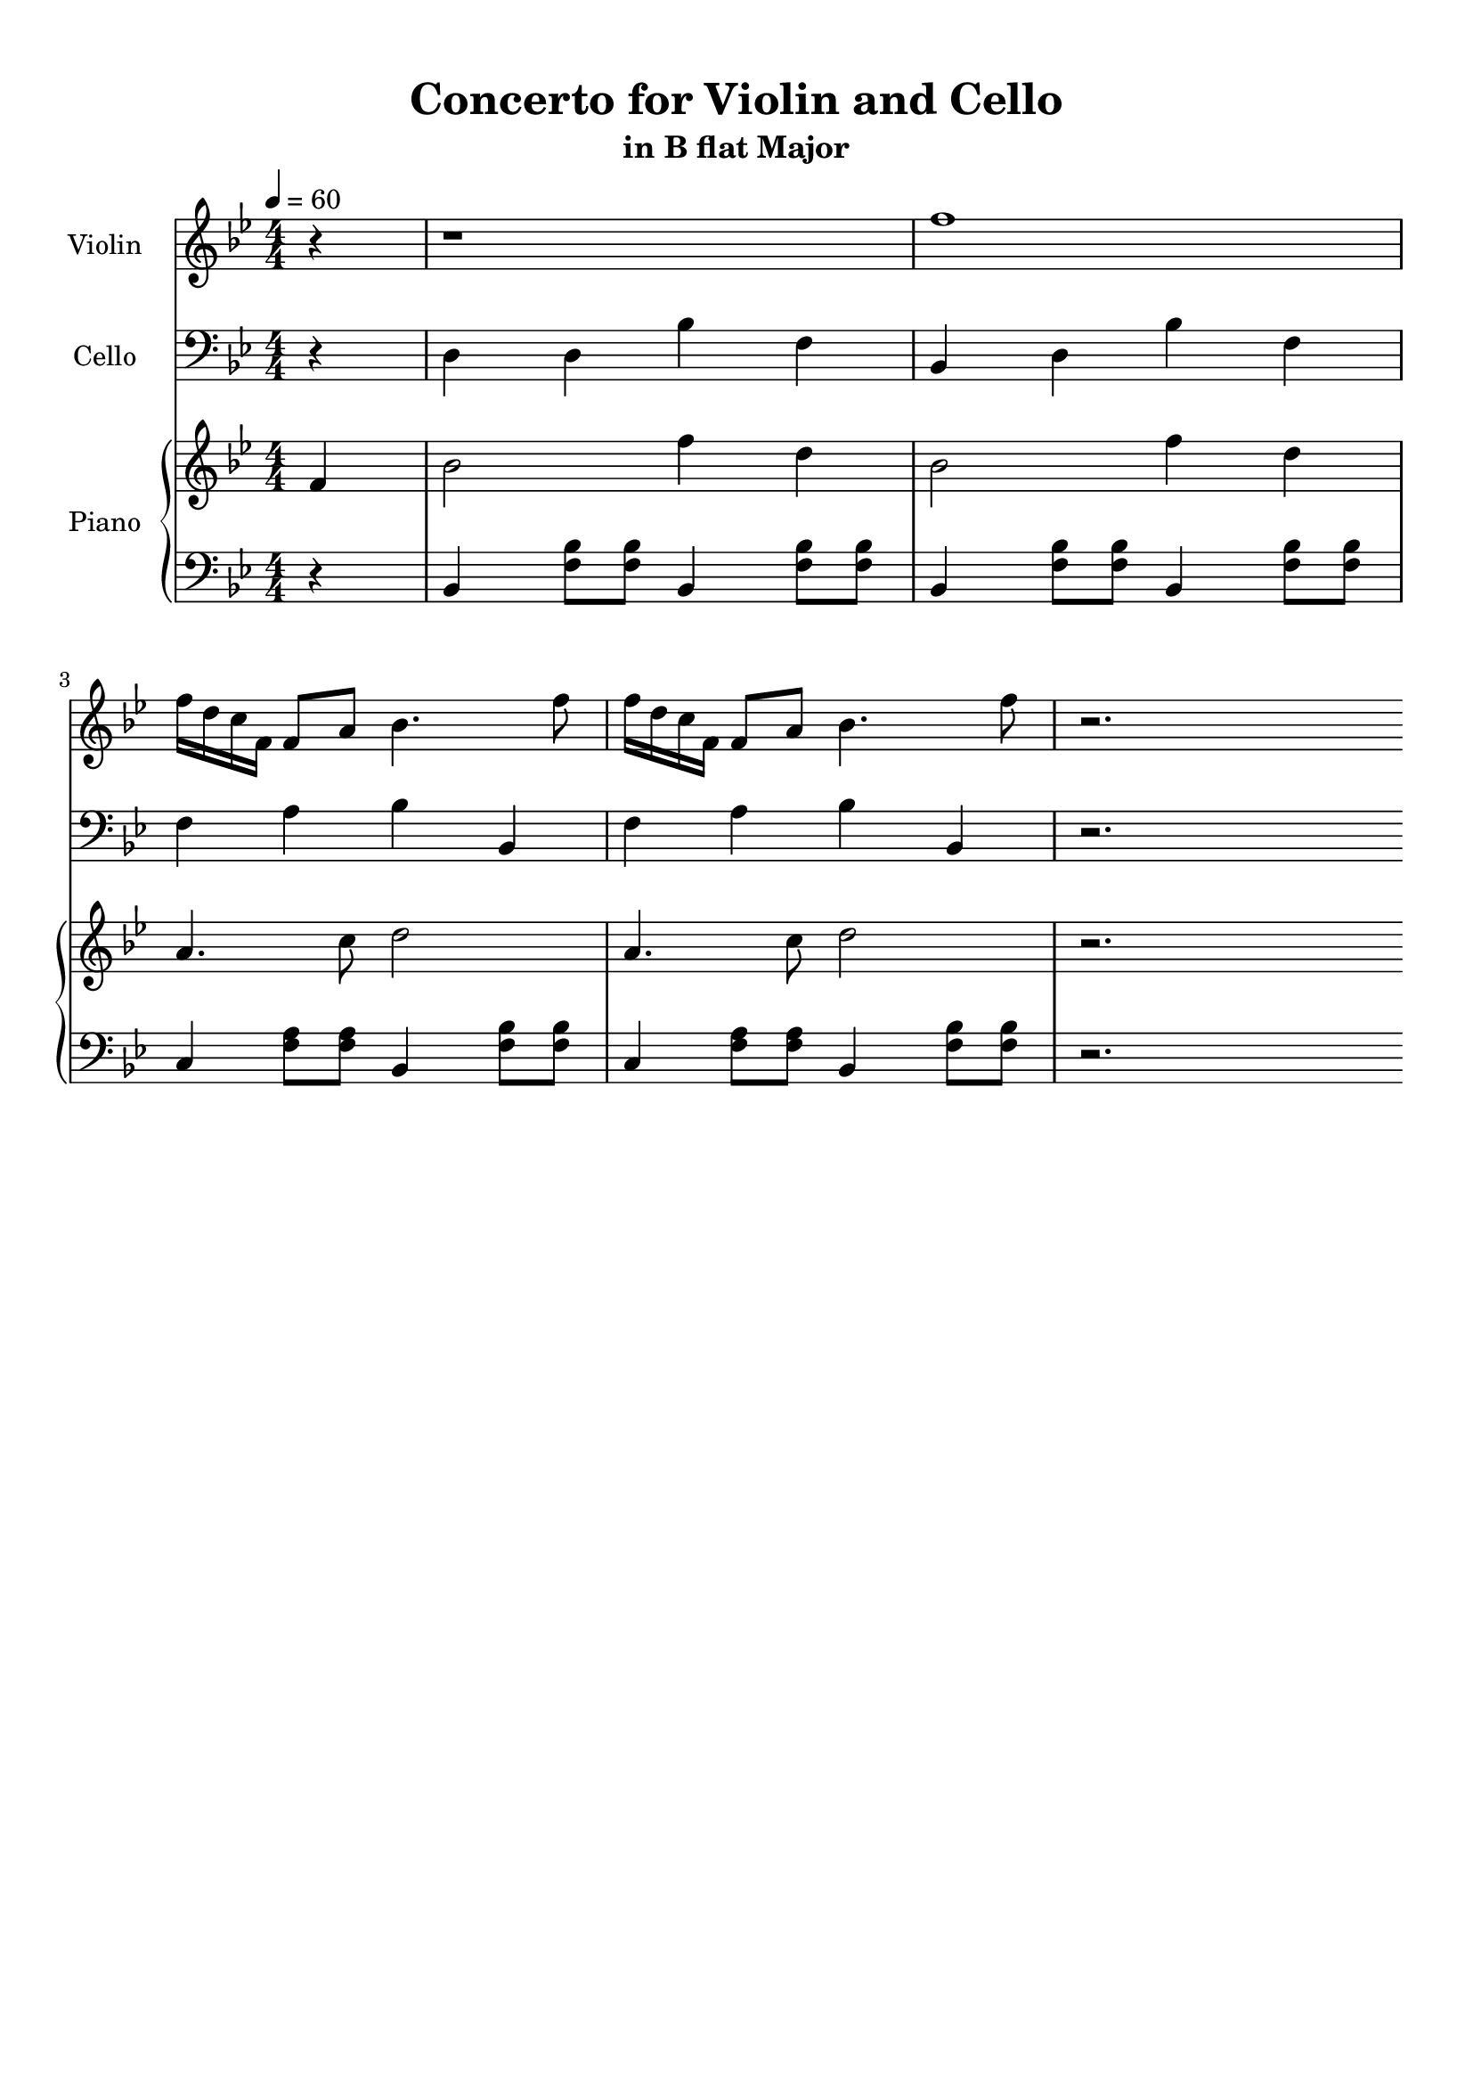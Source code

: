 \version "2.18.2"
\header {
	title = "Concerto for Violin and Cello"
	subtitle = "in B flat Major"
	tagline = ""
}

violin = \relative c''
{
	\clef treble
	\key bes \major
	\time 4/4 \numericTimeSignature
	\partial 4
	
	r4 | r1 | f1 | f16 d c f, f8 a bes4. f'8 |
	f16 d c f, f8 a bes4. f'8 | r2.
}

cello = \relative c
{
	\clef bass
	\key bes \major
	\time 4/4 \numericTimeSignature
	\partial 4
	
	r4 | d4 d bes' f | bes, d bes' f | f a bes bes, |
	f' a bes bes, |	r2.
}

upper = \relative c''
{
	\clef treble
	\key bes \major
	\time 4/4 \numericTimeSignature
	\tempo 4 = 60
	\partial 4
	
	f,4 | bes2 f'4 d4 | bes2 f'4 d | a4. c8 d2 |
	a4. c8 d2 | r2.
}

lower = \relative c
{
	\clef bass
	\key bes \major
	\time 4/4 \numericTimeSignature
	\partial 4
	
	r4 | bes4 <f' bes>8 <f bes>8 bes,4 <f' bes>8 <f bes>8 | bes,4 <f' bes>8 <f bes>8 bes,4 <f' bes>8 <f bes>8 | c4 <f a>8 <f a>8 bes,4 <f' bes>8 <f bes>8 |
	 c4 <f a>8 <f a>8 bes,4 <f' bes>8 <f bes>8 |r2.
	
}

\score
{
	<<
		\set Score.proportionalNotationDuration = #(ly:make-moment 1/12)
		\new Staff = "violin" \with {
		instrumentName = #"Violin"
		midiInstrument = "violin"
		}
		\violin
		
		\new Staff = "cello" \with {
		instrumentName = #"Cello"
		midiInstrument = "cello"
		}
		\cello
		\new PianoStaff \with {
		instrumentName = #"Piano"
		}
		<<
		\new Staff = "upper" \upper
		\new Staff = "lower" \lower
		>>
	>>
	\layout {
	}
	\midi { }
}

\paper
{
	top-margin = 10
}